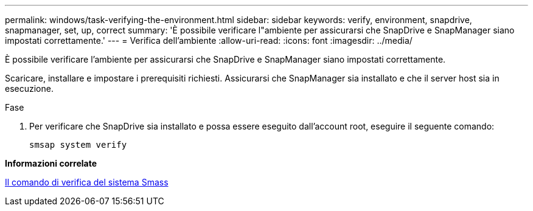 ---
permalink: windows/task-verifying-the-environment.html 
sidebar: sidebar 
keywords: verify, environment, snapdrive, snapmanager, set, up, correct 
summary: 'È possibile verificare l"ambiente per assicurarsi che SnapDrive e SnapManager siano impostati correttamente.' 
---
= Verifica dell'ambiente
:allow-uri-read: 
:icons: font
:imagesdir: ../media/


[role="lead"]
È possibile verificare l'ambiente per assicurarsi che SnapDrive e SnapManager siano impostati correttamente.

Scaricare, installare e impostare i prerequisiti richiesti. Assicurarsi che SnapManager sia installato e che il server host sia in esecuzione.

.Fase
. Per verificare che SnapDrive sia installato e possa essere eseguito dall'account root, eseguire il seguente comando:
+
`smsap system verify`



*Informazioni correlate*

xref:reference-the-smosmsapsystem-verify-command.adoc[Il comando di verifica del sistema Smass]
